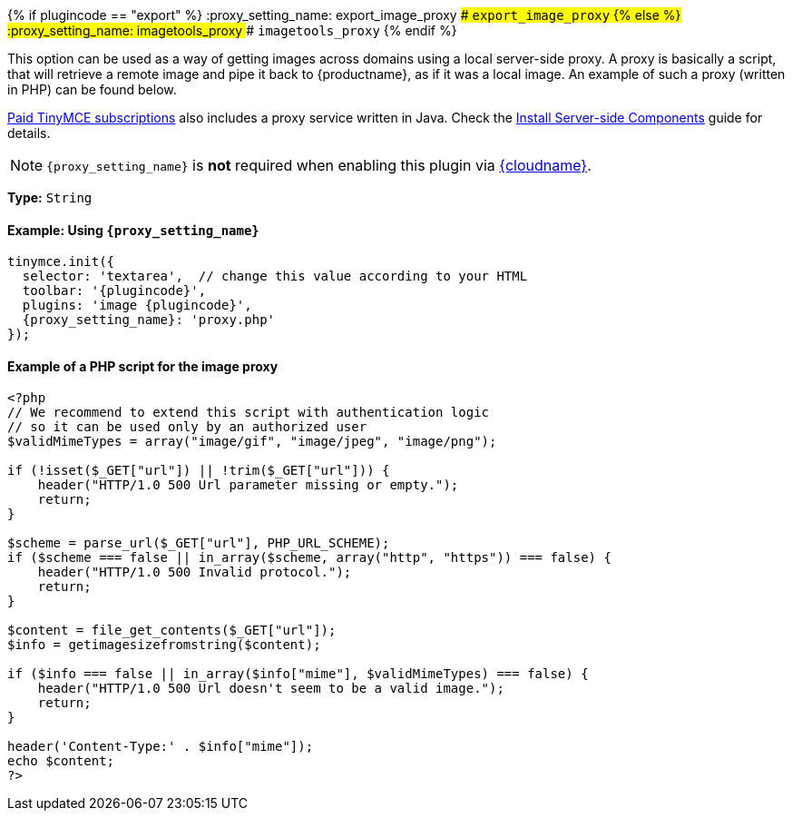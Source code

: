 {% if plugincode == "export" %}
:proxy_setting_name: export_image_proxy
### `export_image_proxy`
{% else %}
:proxy_setting_name: imagetools_proxy
### `imagetools_proxy`
{% endif %}

This option can be used as a way of getting images across domains using a local server-side proxy. A proxy is basically a script, that will retrieve a remote image and pipe it back to {productname}, as if it was a local image. An example of such a proxy (written in PHP) can be found below.

link:{pricingpage}[Paid TinyMCE subscriptions] also includes a proxy service written in Java. Check the link:{baseurl}/enterprise/server/[Install Server-side Components] guide for details.

NOTE: `+{proxy_setting_name}+` is *not* required when enabling this plugin via link:{baseurl}/cloud-deployment-guide/editor-and-features/[{cloudname}].

*Type:* `String`

==== Example: Using `+{proxy_setting_name}+`

[source, js]
----
tinymce.init({
  selector: 'textarea',  // change this value according to your HTML
  toolbar: '{plugincode}',
  plugins: 'image {plugincode}',
  {proxy_setting_name}: 'proxy.php'
});
----

==== Example of a PHP script for the image proxy

```php
<?php
// We recommend to extend this script with authentication logic
// so it can be used only by an authorized user
$validMimeTypes = array("image/gif", "image/jpeg", "image/png");

if (!isset($_GET["url"]) || !trim($_GET["url"])) {
    header("HTTP/1.0 500 Url parameter missing or empty.");
    return;
}

$scheme = parse_url($_GET["url"], PHP_URL_SCHEME);
if ($scheme === false || in_array($scheme, array("http", "https")) === false) {
    header("HTTP/1.0 500 Invalid protocol.");
    return;
}

$content = file_get_contents($_GET["url"]);
$info = getimagesizefromstring($content);

if ($info === false || in_array($info["mime"], $validMimeTypes) === false) {
    header("HTTP/1.0 500 Url doesn't seem to be a valid image.");
    return;
}

header('Content-Type:' . $info["mime"]);
echo $content;
?>
```
